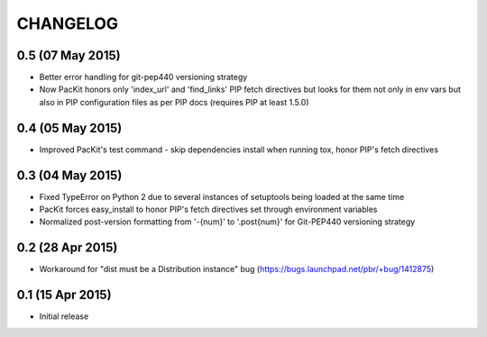 CHANGELOG
=========

0.5 (07 May 2015)
-----------------

- Better error handling for git-pep440 versioning strategy

- Now PacKit honors only 'index_url' and 'find_links' PIP fetch directives but looks for them not only in
  env vars but also in PIP configuration files as per PIP docs (requires PIP at least 1.5.0)

0.4 (05 May 2015)
-----------------

- Improved PacKit's test command - skip dependencies install when running tox, honor PIP's fetch directives

0.3 (04 May 2015)
-----------------

- Fixed TypeError on Python 2 due to several instances of setuptools being loaded at the same time

- PacKit forces easy_install to honor PIP's fetch directives set through environment variables

- Normalized post-version formatting from '-{num}' to '.post{num}' for Git-PEP440 versioning strategy


0.2 (28 Apr 2015)
-----------------

- Workaround for "dist must be a Distribution instance" bug (https://bugs.launchpad.net/pbr/+bug/1412875)


0.1 (15 Apr 2015)
-----------------

- Initial release
